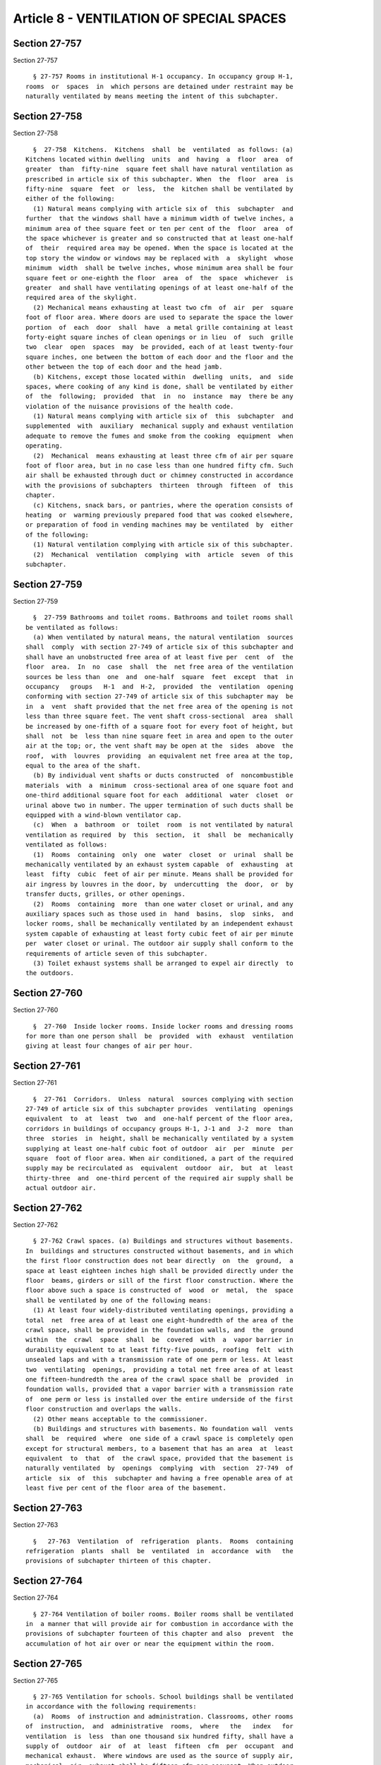 Article 8 - VENTILATION OF SPECIAL SPACES
=========================================

Section 27-757
--------------

Section 27-757 ::    
        
     
        § 27-757 Rooms in institutional H-1 occupancy. In occupancy group H-1,
      rooms  or  spaces  in  which persons are detained under restraint may be
      naturally ventilated by means meeting the intent of this subchapter.
    
    
    
    
    
    
    

Section 27-758
--------------

Section 27-758 ::    
        
     
        §  27-758  Kitchens.  Kitchens  shall  be  ventilated  as follows: (a)
      Kitchens located within dwelling  units  and  having  a  floor  area  of
      greater  than  fifty-nine  square feet shall have natural ventilation as
      prescribed in article six of this subchapter. When  the  floor  area  is
      fifty-nine  square  feet  or  less,  the  kitchen shall be ventilated by
      either of the following:
        (1) Natural means complying with article six of  this  subchapter  and
      further  that the windows shall have a minimum width of twelve inches, a
      minimum area of thee square feet or ten per cent of the  floor  area  of
      the space whichever is greater and so constructed that at least one-half
      of  their  required area may be opened. When the space is located at the
      top story the window or windows may be replaced with  a  skylight  whose
      minimum  width  shall be twelve inches, whose minimum area shall be four
      square feet or one-eighth the floor  area  of  the  space  whichever  is
      greater  and shall have ventilating openings of at least one-half of the
      required area of the skylight.
        (2) Mechanical means exhausting at least two cfm  of  air  per  square
      foot of floor area. Where doors are used to separate the space the lower
      portion  of  each  door  shall  have  a metal grille containing at least
      forty-eight square inches of clean openings or in lieu  of  such  grille
      two  clear  open  spaces  may  be provided, each of at least twenty-four
      square inches, one between the bottom of each door and the floor and the
      other between the top of each door and the head jamb.
        (b) Kitchens, except those located within  dwelling  units,  and  side
      spaces, where cooking of any kind is done, shall be ventilated by either
      of  the  following;  provided  that  in  no  instance  may  there be any
      violation of the nuisance provisions of the health code.
        (1) Natural means complying with article six of  this  subchapter  and
      supplemented  with  auxiliary  mechanical supply and exhaust ventilation
      adequate to remove the fumes and smoke from the cooking  equipment  when
      operating.
        (2)  Mechanical  means exhausting at least three cfm of air per square
      foot of floor area, but in no case less than one hundred fifty cfm. Such
      air shall be exhausted through duct or chimney constructed in accordance
      with the provisions of subchapters  thirteen  through  fifteen  of  this
      chapter.
        (c) Kitchens, snack bars, or pantries, where the operation consists of
      heating  or  warming previously prepared food that was cooked elsewhere,
      or preparation of food in vending machines may be ventilated  by  either
      of the following:
        (1) Natural ventilation complying with article six of this subchapter.
        (2)  Mechanical  ventilation  complying  with  article  seven  of this
      subchapter.
    
    
    
    
    
    
    

Section 27-759
--------------

Section 27-759 ::    
        
     
        §  27-759 Bathrooms and toilet rooms. Bathrooms and toilet rooms shall
      be ventilated as follows:
        (a) When ventilated by natural means, the natural ventilation  sources
      shall  comply  with section 27-749 of article six of this subchapter and
      shall have an unobstructed free area of at least five per  cent  of  the
      floor  area.  In  no  case  shall  the  net free area of the ventilation
      sources be less than  one  and  one-half  square  feet  except  that  in
      occupancy   groups   H-1  and  H-2,  provided  the  ventilation  opening
      conforming with section 27-749 of article six of this subchapter may  be
      in  a  vent  shaft provided that the net free area of the opening is not
      less than three square feet. The vent shaft cross-sectional  area  shall
      be increased by one-fifth of a square foot for every foot of height, but
      shall  not  be  less than nine square feet in area and open to the outer
      air at the top; or, the vent shaft may be open at the  sides  above  the
      roof,  with  louvres  providing  an equivalent net free area at the top,
      equal to the area of the shaft.
        (b) By individual vent shafts or ducts constructed  of  noncombustible
      materials  with  a  minimum  cross-sectional area of one square foot and
      one-third additional square foot for each  additional  water  closet  or
      urinal above two in number. The upper termination of such ducts shall be
      equipped with a wind-blown ventilator cap.
        (c)  When  a  bathroom  or  toilet  room  is not ventilated by natural
      ventilation as required  by  this  section,  it  shall  be  mechanically
      ventilated as follows:
        (1)  Rooms  containing  only  one  water  closet  or  urinal  shall be
      mechanically ventilated by an exhaust system capable  of  exhausting  at
      least  fifty  cubic  feet of air per minute. Means shall be provided for
      air ingress by louvres in the door, by  undercutting  the  door,  or  by
      transfer ducts, grilles, or other openings.
        (2)  Rooms  containing  more  than one water closet or urinal, and any
      auxiliary spaces such as those used in  hand  basins,  slop  sinks,  and
      locker rooms, shall be mechanically ventilated by an independent exhaust
      system capable of exhausting at least forty cubic feet of air per minute
      per  water closet or urinal. The outdoor air supply shall conform to the
      requirements of article seven of this subchapter.
        (3) Toilet exhaust systems shall be arranged to expel air directly  to
      the outdoors.
    
    
    
    
    
    
    

Section 27-760
--------------

Section 27-760 ::    
        
     
        §  27-760  Inside locker rooms. Inside locker rooms and dressing rooms
      for more than one person shall  be  provided  with  exhaust  ventilation
      giving at least four changes of air per hour.
    
    
    
    
    
    
    

Section 27-761
--------------

Section 27-761 ::    
        
     
        §  27-761  Corridors.  Unless  natural  sources complying with section
      27-749 of article six of this subchapter provides  ventilating  openings
      equivalent  to  at  least  two  and  one-half percent of the floor area,
      corridors in buildings of occupancy groups H-1, J-1 and  J-2  more  than
      three  stories  in  height, shall be mechanically ventilated by a system
      supplying at least one-half cubic foot of outdoor  air  per  minute  per
      square  foot of floor area. When air conditioned, a part of the required
      supply may be recirculated as  equivalent  outdoor  air,  but  at  least
      thirty-three  and  one-third percent of the required air supply shall be
      actual outdoor air.
    
    
    
    
    
    
    

Section 27-762
--------------

Section 27-762 ::    
        
     
        § 27-762 Crawl spaces. (a) Buildings and structures without basements.
      In  buildings and structures constructed without basements, and in which
      the first floor construction does not bear directly  on  the  ground,  a
      space at least eighteen inches high shall be provided directly under the
      floor  beams, girders or sill of the first floor construction. Where the
      floor above such a space is constructed of  wood  or  metal,  the  space
      shall be ventilated by one of the following means:
        (1) At least four widely-distributed ventilating openings, providing a
      total  net  free area of at least one eight-hundredth of the area of the
      crawl space, shall be provided in the foundation walls, and  the  ground
      within  the  crawl  space  shall  be  covered  with  a  vapor barrier in
      durability equivalent to at least fifty-five pounds, roofing  felt  with
      unsealed laps and with a transmission rate of one perm or less. At least
      two  ventilating  openings,  providing a total net free area of at least
      one fifteen-hundredth the area of the crawl space shall be  provided  in
      foundation walls, provided that a vapor barrier with a transmission rate
      of  one perm or less is installed over the entire underside of the first
      floor construction and overlaps the walls.
        (2) Other means acceptable to the commissioner.
        (b) Buildings and structures with basements. No foundation wall  vents
      shall  be  required  where  one side of a crawl space is completely open
      except for structural members, to a basement that has an area  at  least
      equivalent  to  that  of  the crawl space, provided that the basement is
      naturally ventilated  by  openings  complying  with  section  27-749  of
      article  six  of  this  subchapter and having a free openable area of at
      least five per cent of the floor area of the basement.
    
    
    
    
    
    
    

Section 27-763
--------------

Section 27-763 ::    
        
     
        §   27-763  Ventilation  of  refrigeration  plants.  Rooms  containing
      refrigeration  plants  shall  be  ventilated  in  accordance  with   the
      provisions of subchapter thirteen of this chapter.
    
    
    
    
    
    
    

Section 27-764
--------------

Section 27-764 ::    
        
     
        § 27-764 Ventilation of boiler rooms. Boiler rooms shall be ventilated
      in  a manner that will provide air for combustion in accordance with the
      provisions of subchapter fourteen of this chapter and also  prevent  the
      accumulation of hot air over or near the equipment within the room.
    
    
    
    
    
    
    

Section 27-765
--------------

Section 27-765 ::    
        
     
        § 27-765 Ventilation for schools. School buildings shall be ventilated
      in accordance with the following requirements:
        (a)  Rooms  of instruction and administration. Classrooms, other rooms
      of  instruction,  and  administrative  rooms,  where   the   index   for
      ventilation  is  less  than one thousand six hundred fifty, shall have a
      supply of  outdoor  air  of  at  least  fifteen  cfm  per  occupant  and
      mechanical exhaust.  Where windows are used as the source of supply air,
      mechanical  air  exhaust shall be fifteen cfm per occupant. When outdoor
      air is supplied by mechanical means,  the  exhaust  shall  be  at  least
      eighty per cent of the supply. In air-conditioned rooms, the conditioned
      air supply may be reduced to a minimum of ten cfm per occupant, of which
      at least five cfm shall be outdoor air.
        (b) Lockers and wardrobes. Lockers, wardrobes, or wardrobe rooms shall
      be  ventilated  in  accordance  with the provisions of section 27-760 of
      this article, and where these spaces are located within or  adjacent  to
      classroom,  the  exhaust  air  from  the  classroom may be used for such
      ventilation.
        (c) Auditoria and assembly rooms. Rooms  where  there  are  more  than
      seventy-five  occupants  shall  have a supply of outdoor air of at least
      fifteen cfm per occupant and mechanical exhaust. Where windows are  used
      as  the  source  of supply air, mechanical air exhaust shall be at least
      fifteen cfm per occupant. When outdoor air  is  supplied  by  mechanical
      means,  the  mechanical exhaust shall be at least eighty per cent of the
      supply. In air-conditioning spaces, the conditioned air  supply  may  be
      reduced to a minimum of ten cfm per occupant, of which at least five cfm
      shall be outdoor air.
    
    
    
    
    
    
    

Section 27-766
--------------

Section 27-766 ::    
        
     
        §  27-766  Ventilation of rooms or spaces with excessive temperatures,
      strong odors, toxic substances, or airborne irritants. In these rooms or
      spaces,  prevention  of  all  of  the  following  conditions  shall   be
      considered in the design and installation of a ventilating system:
        (a) Excessive temperatures that may be detrimental to the occupants.
        (b) The danger of large concentrations of toxic substances in the air.
        (c)  The  danger  of  large  concentrations  of  airborne irritants an
      impurities, such as steam, gases, vapor, and dust, that may be injurious
      to health.
        Where the  exhausted  air  may  contain  toxic  substances  or  strong
      objectional  odors,  the  exhaust system shall be independent of exhaust
      systems serving other parts of the building.
    
    
    
    
    
    
    

Section 27-767
--------------

Section 27-767 ::    
        
     
        §  27-767  Ventilation  for special uses and occupancies. Special uses
      and  occupancies,  not  provided  for  in  this  subchapter,  shall   be
      ventilated  in  accordance  with the requirements of subchapter seven of
      this chapter.  Ventilation of stage areas shall be  in  accordance  with
      the requirements of subchapter eight of this chapter.
    
    
    
    
    
    
    

